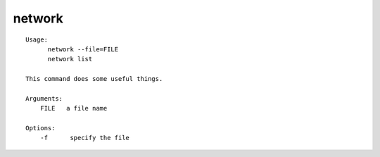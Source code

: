 network
=======

::

  Usage:
        network --file=FILE
        network list

  This command does some useful things.

  Arguments:
      FILE   a file name

  Options:
      -f      specify the file


